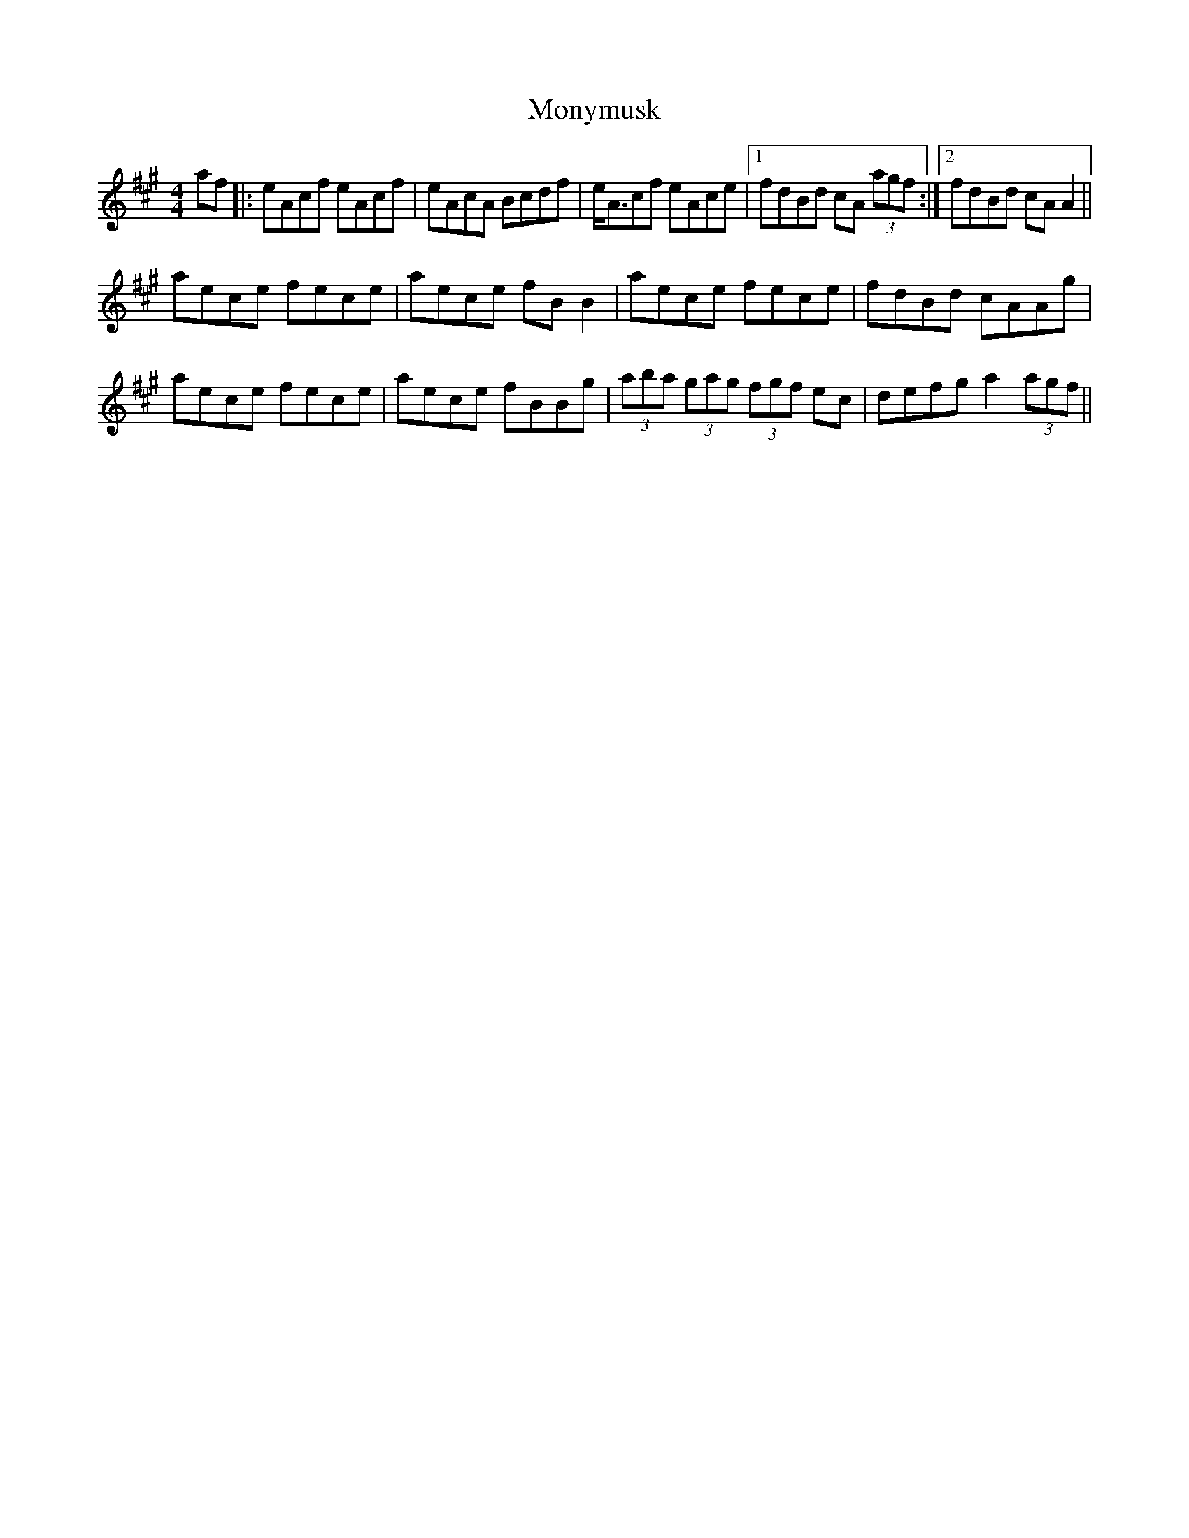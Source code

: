X: 27604
T: Monymusk
R: reel
M: 4/4
K: Amajor
af|:eAcf eAcf|eAcA Bcdf|e<Acf eAce|1 fdBd cA (3agf:|2 fdBd cAA2||
aece fece|aece fBB2|aece fece|fdBd cAAg|
aece fece|aece fBBg|(3aba (3gag (3fgf ec|defg a2 (3agf||

